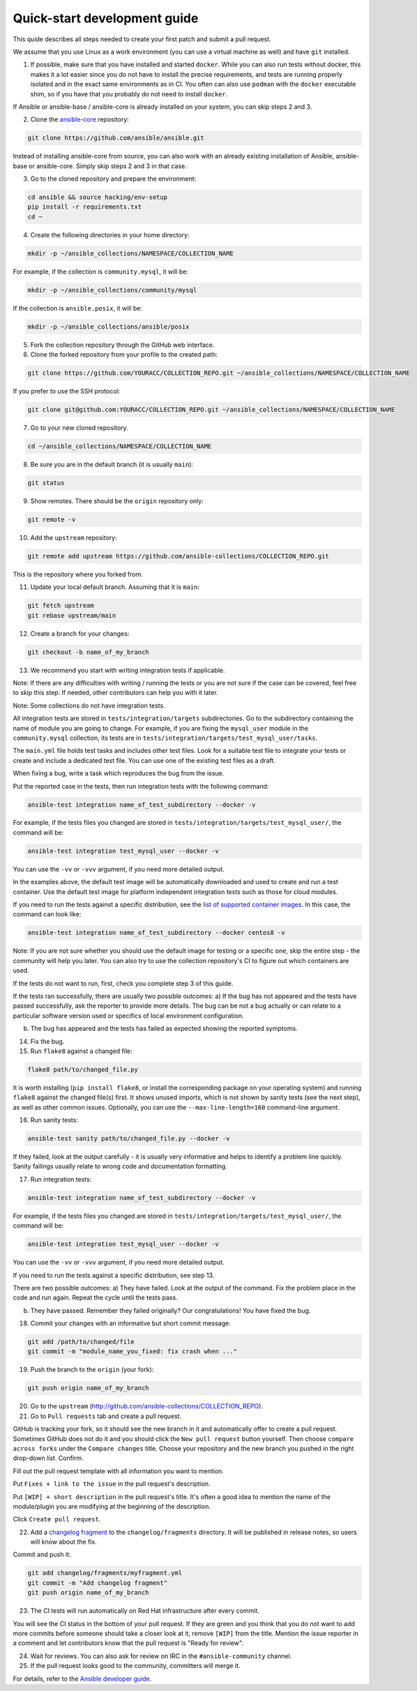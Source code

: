 *****************************
Quick-start development guide
*****************************

This quide describes all steps needed to create your first patch and submit a pull request.

We assume that you use Linux as a work environment (you can use a virtual machine as well) and have ``git`` installed.

1. If possible, make sure that you have installed and started ``docker``. While you can also run tests without docker, this makes it a lot easier since you do not have to install the precise requirements, and tests are running properly isolated and in the exact same environments as in CI. You often can also use ``podman`` with the ``docker`` executable shim, so if you have that you probably do not need to install ``docker``.

If Ansible or ansible-base / ansible-core is already installed on your system, you can skip steps 2 and 3.

2. Clone the `ansible-core <https://github.com/ansible/ansible)>`_ repository:

.. code:: bash

  git clone https://github.com/ansible/ansible.git

Instead of installing ansible-core from source, you can also work with an already existing installation of Ansible, ansible-base or ansible-core. Simply skip steps 2 and 3 in that case.

3. Go to the cloned repository and prepare the environment:

.. code:: bash

  cd ansible && source hacking/env-setup
  pip install -r requirements.txt
  cd ~

4. Create the following directories in your home directory:

.. code:: bash

  mkdir -p ~/ansible_collections/NAMESPACE/COLLECTION_NAME

For example, if the collection is ``community.mysql``, it will be:

.. code:: bash

  mkdir -p ~/ansible_collections/community/mysql

If the collection is ``ansible.posix``, it will be:

.. code:: bash

  mkdir -p ~/ansible_collections/ansible/posix

5. Fork the collection repository through the GitHub web interface.

6. Clone the forked repository from your profile to the created path:

.. code:: bash

  git clone https://github.com/YOURACC/COLLECTION_REPO.git ~/ansible_collections/NAMESPACE/COLLECTION_NAME

If you prefer to use the SSH protocol:

.. code:: bash

  git clone git@github.com:YOURACC/COLLECTION_REPO.git ~/ansible_collections/NAMESPACE/COLLECTION_NAME

7. Go to your new cloned repository.

.. code:: bash

  cd ~/ansible_collections/NAMESPACE/COLLECTION_NAME

8. Be sure you are in the default branch (it is usually ``main``):

.. code:: bash

  git status

9. Show remotes. There should be the ``origin`` repository only:

.. code:: bash

  git remote -v

10. Add the ``upstream`` repository:

.. code:: bash

  git remote add upstream https://github.com/ansible-collections/COLLECTION_REPO.git

This is the repository where you forked from.

11. Update your local default branch. Assuming that it is ``main``:

.. code:: bash

  git fetch upstream
  git rebase upstream/main

12. Create a branch for your changes:

.. code:: bash

  git checkout -b name_of_my_branch

13. We recommend you start with writing integration tests if applicable.

Note: If there are any difficulties with writing / running the tests or you are not sure if the case can be covered, feel free to skip this step.
If needed, other contributors can help you with it later.

Note: Some collections do not have integration tests.

All integration tests are stored in ``tests/integration/targets`` subdirectories.
Go to the subdirectory containing the name of module you are going to change.
For example, if you are fixing the ``mysql_user`` module in the ``community.mysql`` collection,
its tests are in ``tests/integration/targets/test_mysql_user/tasks``.

The ``main.yml`` file holds test tasks and includes other test files.
Look for a suitable test file to integrate your tests or create and include a dedicated test file.
You can use one of the existing test files as a draft.

When fixing a bug, write a task which reproduces the bug from the issue.

Put the reported case in the tests, then run integration tests with the following command:

.. code:: bash

  ansible-test integration name_of_test_subdirectory --docker -v

For example, if the tests files you changed are stored in ``tests/integration/targets/test_mysql_user/``, the command will be:

.. code:: bash

  ansible-test integration test_mysql_user --docker -v

You can use the ``-vv`` or ``-vvv`` argument, if you need more detailed output.

In the examples above, the default test image will be automatically downloaded and used to create and run a test container.
Use the default test image for platform independent integration tests such as those for cloud modules.

If you need to run the tests against a specific distribution, see the `list of supported container images <https://docs.ansible.com/ansible/latest/dev_guide/testing_integration.html#container-images>`_. In this case, the command can look like:

.. code:: bash

  ansible-test integration name_of_test_subdirectory --docker centos8 -v

Note: If you are not sure whether you should use the default image for testing or a specific one, skip the entire step - the community will help you later.
You can also try to use the collection repository's CI to figure out which containers are used.

If the tests do not want to run, first, check you complete step 3 of this guide.

If the tests ran successfully, there are usually two possible outcomes:
a) If the bug has not appeared and the tests have passed successfully, ask the reporter to provide more details. The bug can be not a bug actually or can relate to a particular software version used or specifics of local environment configuration.

b) The bug has appeared and the tests has failed as expected showing the reported symptoms.

14. Fix the bug.

15. Run ``flake8`` against a changed file:

.. code:: bash

  flake8 path/to/changed_file.py

It is worth installing (``pip install flake8``, or install the corresponding package on your operating system) and running ``flake8`` against the changed file(s) first.
It shows unused imports, which is not shown by sanity tests (see the next step), as well as other common issues.
Optionally, you can use the ``--max-line-length=160`` command-line argument.

16. Run sanity tests:

.. code:: bash

  ansible-test sanity path/to/changed_file.py --docker -v

If they failed, look at the output carefully - it is usually very informative and helps to identify a problem line quickly.
Sanity failings usually relate to wrong code and documentation formatting.

17. Run integration tests:

.. code:: bash

  ansible-test integration name_of_test_subdirectory --docker -v

For example, if the tests files you changed are stored in ``tests/integration/targets/test_mysql_user/``, the command will be:

.. code:: bash

  ansible-test integration test_mysql_user --docker -v

You can use the ``-vv`` or ``-vvv`` argument, if you need more detailed output.

If you need to run the tests against a specific distribution, see step 13.

There are two possible outcomes:
a) They have failed. Look at the output of the command.
Fix the problem place in the code and run again.
Repeat the cycle until the tests pass.

b) They have passed. Remember they failed originally? Our congratulations! You have fixed the bug.

18. Commit your changes with an informative but short commit message:

.. code:: bash

  git add /path/to/changed/file
  git commit -m "module_name_you_fixed: fix crash when ..."

19. Push the branch to the ``origin`` (your fork):

.. code:: bash

  git push origin name_of_my_branch

20. Go to the ``upstream`` (http://github.com/ansible-collections/COLLECTION_REPO).

21. Go to ``Pull requests`` tab and create a pull request.

GitHub is tracking your fork, so it should see the new branch in it and automatically offer
to create a pull request. Sometimes GitHub does not do it and you should click the ``New pull request`` button yourself.
Then choose ``compare across forks`` under the ``Compare changes`` title.
Choose your repository and the new branch you pushed in the right drop-down list. Confirm.

Fill out the pull request template with all information you want to mention.

Put ``Fixes + link to the issue`` in the pull request's description.

Put ``[WIP] + short description`` in the pull request's title. It's often a good idea to mention the name of the module/plugin you are modifying at the beginning of the description.

Click ``Create pull request``.

22. Add a `changelog fragment <https://docs.ansible.com/ansible/devel/community/development_process.html#changelogs>`_ to the ``changelog/fragments`` directory. It will be published in release notes, so users will know about the fix.

Commit and push it:

.. code:: bash

  git add changelog/fragments/myfragment.yml
  git commit -m "Add changelog fragment"
  git push origin name_of_my_branch

23. The CI tests will run automatically on Red Hat infrastructure after every commit.

You will see the CI status in the bottom of your pull request.
If they are green and you think that you do not want to add more commits before someone should take a closer look at it, remove ``[WIP]`` from the title. Mention the issue reporter in a comment and let contributors know that the pull request is "Ready for review".

24. Wait for reviews. You can also ask for review on IRC in the ``#ansible-community`` channel.

25. If the pull request looks good to the community, committers will merge it.

For details, refer to the `Ansible developer guide <https://docs.ansible.com/ansible/latest/dev_guide/index.html>`_.
